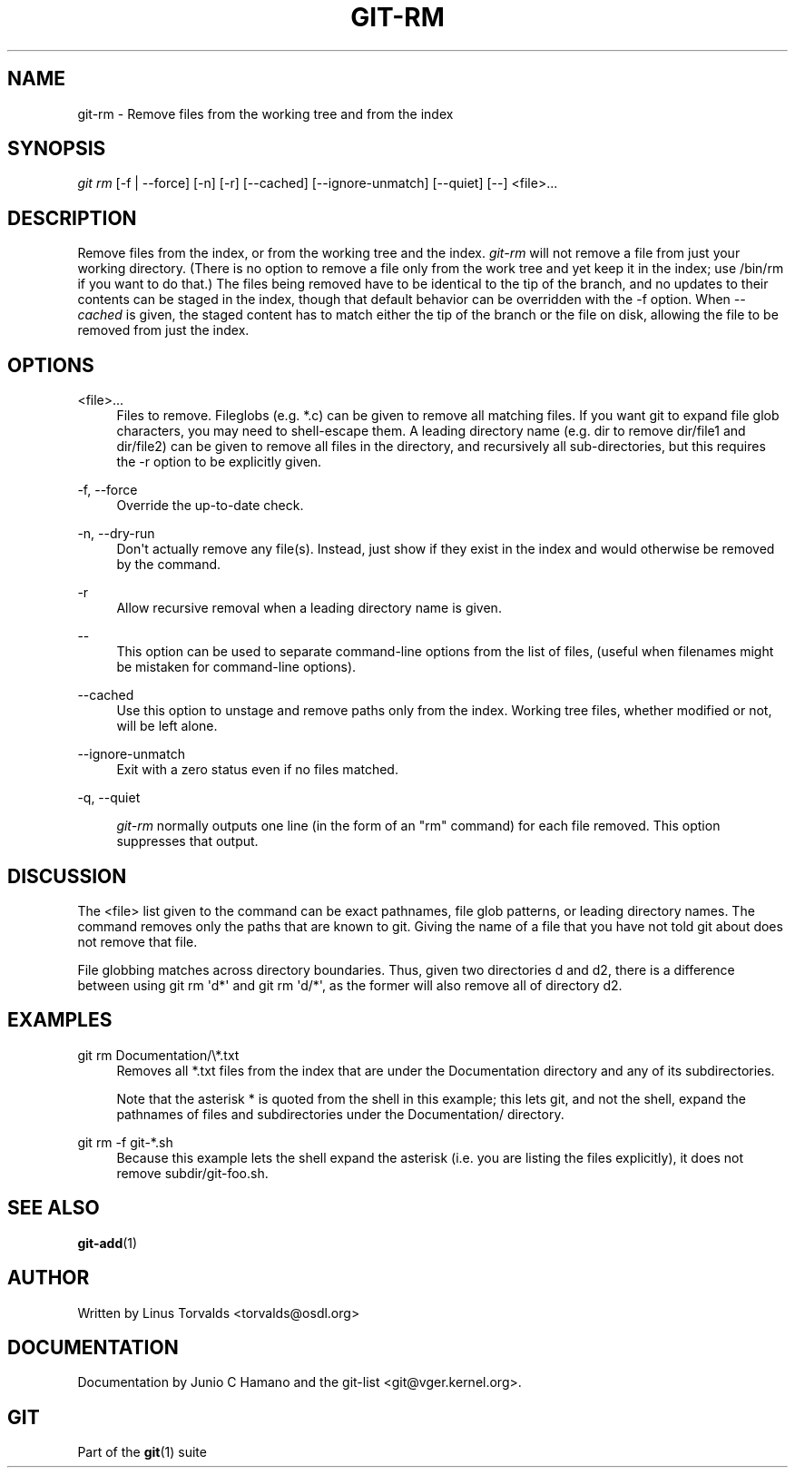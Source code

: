 '\" t
.\"     Title: git-rm
.\"    Author: [see the "Author" section]
.\" Generator: DocBook XSL Stylesheets v1.75.2 <http://docbook.sf.net/>
.\"      Date: 12/02/2009
.\"    Manual: Git Manual
.\"    Source: Git 1.6.6.rc1
.\"  Language: English
.\"
.TH "GIT\-RM" "1" "12/02/2009" "Git 1\&.6\&.6\&.rc1" "Git Manual"
.\" -----------------------------------------------------------------
.\" * set default formatting
.\" -----------------------------------------------------------------
.\" disable hyphenation
.nh
.\" disable justification (adjust text to left margin only)
.ad l
.\" -----------------------------------------------------------------
.\" * MAIN CONTENT STARTS HERE *
.\" -----------------------------------------------------------------
.SH "NAME"
git-rm \- Remove files from the working tree and from the index
.SH "SYNOPSIS"
.sp
\fIgit rm\fR [\-f | \-\-force] [\-n] [\-r] [\-\-cached] [\-\-ignore\-unmatch] [\-\-quiet] [\-\-] <file>\&...
.SH "DESCRIPTION"
.sp
Remove files from the index, or from the working tree and the index\&. \fIgit\-rm\fR will not remove a file from just your working directory\&. (There is no option to remove a file only from the work tree and yet keep it in the index; use /bin/rm if you want to do that\&.) The files being removed have to be identical to the tip of the branch, and no updates to their contents can be staged in the index, though that default behavior can be overridden with the \-f option\&. When \fI\-\-cached\fR is given, the staged content has to match either the tip of the branch or the file on disk, allowing the file to be removed from just the index\&.
.SH "OPTIONS"
.PP
<file>\&...
.RS 4
Files to remove\&. Fileglobs (e\&.g\&.
*\&.c) can be given to remove all matching files\&. If you want git to expand file glob characters, you may need to shell\-escape them\&. A leading directory name (e\&.g\&.
dir
to remove
dir/file1
and
dir/file2) can be given to remove all files in the directory, and recursively all sub\-directories, but this requires the
\-r
option to be explicitly given\&.
.RE
.PP
\-f, \-\-force
.RS 4
Override the up\-to\-date check\&.
.RE
.PP
\-n, \-\-dry\-run
.RS 4
Don\(aqt actually remove any file(s)\&. Instead, just show if they exist in the index and would otherwise be removed by the command\&.
.RE
.PP
\-r
.RS 4
Allow recursive removal when a leading directory name is given\&.
.RE
.PP
\-\-
.RS 4
This option can be used to separate command\-line options from the list of files, (useful when filenames might be mistaken for command\-line options)\&.
.RE
.PP
\-\-cached
.RS 4
Use this option to unstage and remove paths only from the index\&. Working tree files, whether modified or not, will be left alone\&.
.RE
.PP
\-\-ignore\-unmatch
.RS 4
Exit with a zero status even if no files matched\&.
.RE
.PP
\-q, \-\-quiet
.RS 4

\fIgit\-rm\fR
normally outputs one line (in the form of an "rm" command) for each file removed\&. This option suppresses that output\&.
.RE
.SH "DISCUSSION"
.sp
The <file> list given to the command can be exact pathnames, file glob patterns, or leading directory names\&. The command removes only the paths that are known to git\&. Giving the name of a file that you have not told git about does not remove that file\&.
.sp
File globbing matches across directory boundaries\&. Thus, given two directories d and d2, there is a difference between using git rm \(aqd*\(aq and git rm \(aqd/*\(aq, as the former will also remove all of directory d2\&.
.SH "EXAMPLES"
.PP
git rm Documentation/\e*\&.txt
.RS 4
Removes all
*\&.txt
files from the index that are under the
Documentation
directory and any of its subdirectories\&.
.sp
Note that the asterisk
*
is quoted from the shell in this example; this lets git, and not the shell, expand the pathnames of files and subdirectories under the
Documentation/
directory\&.
.RE
.PP
git rm \-f git\-*\&.sh
.RS 4
Because this example lets the shell expand the asterisk (i\&.e\&. you are listing the files explicitly), it does not remove
subdir/git\-foo\&.sh\&.
.RE
.SH "SEE ALSO"
.sp
\fBgit-add\fR(1)
.SH "AUTHOR"
.sp
Written by Linus Torvalds <torvalds@osdl\&.org>
.SH "DOCUMENTATION"
.sp
Documentation by Junio C Hamano and the git\-list <git@vger\&.kernel\&.org>\&.
.SH "GIT"
.sp
Part of the \fBgit\fR(1) suite
